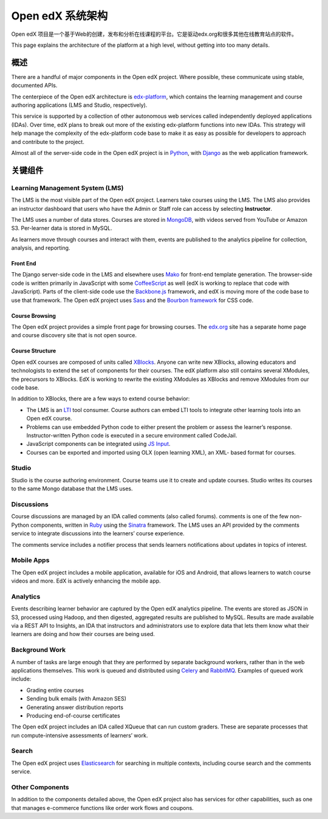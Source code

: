 ###########################
Open edX 系统架构
###########################

Open edX 项目是一个基于Web的创建，发布和分析在线课程的平台。它是驱动edx.org和很多其他在线教育站点的软件。

This page explains the architecture of the platform at a high level, without
getting into too many details.

********
概述
********

There are a handful of major components in the Open edX project. Where
possible, these communicate using stable, documented APIs.

The centerpiece of the Open edX architecture is `edx-platform`_, which contains
the learning management and course authoring applications (LMS and Studio,
respectively).

This service is supported by a collection of other autonomous web services
called independently deployed applications (IDAs). Over time, edX plans to
break out more of the existing edx-platform functions into new IDAs. This
strategy will help manage the complexity of the edx-platform code base to make
it as easy as possible for developers to approach and contribute to the
project.

.. image:: ../../shared/images/edx-architecture.png
  :width: 700
  :alt: A diagram of the components and technologies that make up an edX site.

Almost all of the server-side code in the Open edX project is in `Python`_,
with `Django`_ as the web application framework.

**************
关键组件
**************

================================
Learning Management System (LMS)
================================

The LMS is the most visible part of the Open edX project. Learners take courses
using the LMS. The LMS also provides an instructor dashboard that users who
have the Admin or Staff role can access by selecting **Instructor**.

The LMS uses a number of data stores. Courses are stored in `MongoDB`_, with
videos served from YouTube or Amazon S3. Per-learner data is stored in MySQL.

As learners move through courses and interact with them, events are published
to the analytics pipeline for collection, analysis, and reporting.

Front End
*********

The Django server-side code in the LMS and elsewhere uses `Mako`_ for front-end
template generation. The browser-side code is written primarily in JavaScript
with some `CoffeeScript`_ as well (edX is working to replace that code with
JavaScript). Parts of the client-side code use the `Backbone.js`_ framework,
and edX is moving more of the code base to use that framework. The Open edX
project uses `Sass`_ and the `Bourbon framework`_ for CSS code.

Course Browsing
***************

The Open edX project provides a simple front page for browsing courses. The
`edx.org`_ site has a separate home page and course discovery site that is not
open source.

Course Structure
****************

Open edX courses are composed of units called `XBlocks`_. Anyone can write new
XBlocks, allowing educators and technologists to extend the set of components
for their courses. The edX platform also still contains several XModules, the
precursors to XBlocks. EdX is working to rewrite the existing XModules as
XBlocks and remove XModules from our code base.

In addition to XBlocks, there are a few ways to extend course behavior:

* The LMS is an `LTI`_ tool consumer. Course authors can embed LTI tools to
  integrate other learning tools into an Open edX course.

* Problems can use embedded Python code to either present the problem or assess
  the learner’s response. Instructor-written Python code is executed in a
  secure environment called CodeJail.

* JavaScript components can be integrated using `JS Input`_.

* Courses can be exported and imported using OLX (open learning XML), an XML-
  based format for courses.

======
Studio
======

Studio is the course authoring environment. Course teams use it to create and
update courses. Studio writes its courses to the same Mongo database that the
LMS uses.

===========
Discussions
===========

Course discussions are managed by an IDA called comments (also called forums).
comments is one of the few non-Python components, written in `Ruby`_ using the
`Sinatra`_ framework. The LMS uses an API provided by the comments service to
integrate discussions into the learners’ course experience.

The comments service includes a notifier process that sends learners
notifications about updates in topics of interest.

===========
Mobile Apps
===========

The Open edX project includes a mobile application, available for iOS and
Android, that allows learners to watch course videos and more. EdX is actively
enhancing the mobile app.

=========
Analytics
=========

Events describing learner behavior are captured by the Open edX analytics
pipeline. The events are stored as JSON in S3, processed using Hadoop, and then
digested, aggregated results are published to MySQL. Results are made available
via a REST API to Insights, an IDA that instructors and administrators use to
explore data that lets them know what their learners are doing and how their
courses are being used.

.. image:: ../../shared/images/edx-architecture-analytics.png
  :width: 700
  :alt: A diagram of the components and technologies that make up the Open edX
      analytics architecture.

===============
Background Work
===============

A number of tasks are large enough that they are performed by separate
background workers, rather than in the web applications themselves. This work
is queued and distributed using `Celery`_ and `RabbitMQ`_. Examples of queued
work include:

* Grading entire courses
* Sending bulk emails (with Amazon SES)
* Generating answer distribution reports
* Producing end-of-course certificates

The Open edX project includes an IDA called XQueue that can run custom graders.
These are separate processes that run compute-intensive assessments of
learners’ work.

======
Search
======

The Open edX project uses `Elasticsearch`_ for searching in multiple contexts,
including course search and the comments service.

================
Other Components
================

In addition to the components detailed above, the Open edX project also has
services for other capabilities, such as one that manages e-commerce functions
like order work flows and coupons.

.. _edx-platform: https://github.com/edx/edx-platform
.. _Python: https://www.python.org/
.. _Django: https://www.djangoproject.com/
.. _MongoDB: http://www.mongodb.org/
.. _Mako: http://www.makotemplates.org/
.. _CoffeeScript: http://coffeescript.org/
.. _Backbone.js: http://backbonejs.org/
.. _Sass: http://sass-lang.com/
.. _Bourbon framework: http://bourbon.io/
.. _edx.org: http://edx.org/
.. _XBlocks: https://open.edx.org/xblocks
.. _LTI: https://open.edx.org/learning-tools-interoperability
.. _JS Input: https://open.edx.org/js-input
.. _Ruby: https://www.ruby-lang.org/en/
.. _Sinatra: http://www.sinatrarb.com/
.. _Celery: http://www.celeryproject.org/
.. _RabbitMQ: http://www.rabbitmq.com/
.. _Elasticsearch: https://www.elastic.co/
